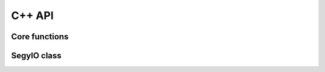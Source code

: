 
C++ API
#######

Core functions
==============

.. doxygenfunction:: segy::read

.. doxygenfunction:: segy::tofile

.. doxygenfunction:: segy::read_ignore_header

.. doxygenfunction:: segy::tofile_ignore_header

.. doxygenfunction:: segy::create_by_sharing_header(const std::string &segy_name, const std::string &header_segy, const float *src, int sizeX, int sizeY, int sizeZ, int iline = 189, int xline = 193, int istep = 1, int xstep = 1, int offsetX = -1, int offsetY = -1, int offsetZ = -1, const std::vector<std::string> &custom_info = std::vector<std::string>())

.. doxygenfunction:: segy::create_by_sharing_header(const std::string &segy_name, const std::string &header_segy, const std::string &src_file, int sizeX, int sizeY, int sizeZ, int iline = 189, int xline = 193, int istep = 1, int xstep = 1, int offsetX = -1, int offsetY = -1, int offsetZ = -1, const std::vector<std::string> &custom_info = std::vector<std::string>())

.. doxygenfunction:: segy::disable_progressbar


SegyIO class
============

.. doxygenclass:: segy::SegyIO
    :members:
    :undoc-members:
    :private-members:



